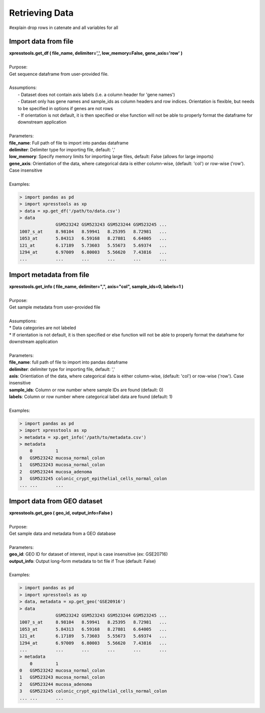 ###############
Retrieving Data
###############
#explain drop rows in catenate and all variables for all


=====================
Import data from file
=====================
| **xpresstools.get_df ( file_name, delimiter=',', low_memory=False, gene_axis='row' )**
|
| Purpose:
| Get sequence dataframe from user-provided file.
|
| Assumptions:
|   - Dataset does not contain axis labels (i.e. a column header for 'gene names')
|   - Dataset only has gene names and sample_ids as column headers and row indices. Orientation is flexible, but needs to be specified in options if genes are not rows
|   - If orientation is not default, it is then specified or else function will not be able to properly format the dataframe for downstream application
|
| Parameters:
| **file_name**: Full path of file to import into pandas dataframe
| **delimiter**: Delimiter type for importing file, default: ','
| **low_memory**: Specify memory limits for importing large files, default: False (allows for large imports)
| **gene_axis**: Orientiation of the data, where categorical data is either column-wise, (default: 'col') or row-wise ('row'). Case insensitive
|
| Examples:

.. ident with TABs
.. code-block:: python

  > import pandas as pd
  > import xpresstools as xp
  > data = xp.get_df('/path/to/data.csv')
  > data
                GSM523242 GSM523243 GSM523244 GSM523245 ...
  1007_s_at     8.98104   8.59941   8.25395   8.72981   ...
  1053_at       5.84313   6.59168   8.27881   6.64005   ...
  121_at        6.17189   5.73603   5.55673   5.69374   ...
  1294_at       6.97009   6.80003   5.56620   7.43816   ...
  ...           ...       ...       ...       ...       ...

=========================
Import metadata from file
=========================
| **xpresstools.get_info ( file_name, delimiter=",", axis="col", sample_ids=0, labels=1 )**
|
| Purpose:
| Get sample metadata from user-provided file
|
| Assumptions:
| * Data categories are not labeled
| * If orientation is not default, it is then specified or else function will not be able to properly format the dataframe for downstream application
|
| Parameters:
| **file_name**: full path of file to import into pandas dataframe
| **delimiter**: delimiter type for importing file, default: ','
| **axis**: Orientiation of the data, where categorical data is either column-wise, (default: 'col') or row-wise ('row'). Case insensitive
| **sample_ids**: Column or row number where sample IDs are found (default: 0)
| **labels**: Column or row number where categorical label data are found (default: 1)
|
| Examples:

.. ident with TABs
.. code-block:: python

  > import pandas as pd
  > import xpresstools as xp
  > metadata = xp.get_info('/path/to/metadata.csv')
  > metadata
      0         1
  0   GSM523242 mucosa_normal_colon
  1   GSM523243 mucosa_normal_colon
  2   GSM523244 mucosa_adenoma
  3   GSM523245 colonic_crypt_epithelial_cells_normal_colon
  ... ...       ...

===================
Import data from GEO dataset
===================
| **xpresstools.get_geo ( geo_id, output_info=False )**
|
| Purpose:
| Get sample data and metadata from a GEO database
|
| Parameters:
| **geo_id**: GEO ID for dataset of interest, input is case insensitive (ex: GSE20716)
| **output_info**: Output long-form metadata to txt file if True (default: False)
|
| Examples:

.. ident with TABs
.. code-block:: python

  > import pandas as pd
  > import xpresstools as xp
  > data, metadata = xp.get_geo('GSE20916')
  > data
                GSM523242 GSM523243 GSM523244 GSM523245 ...
  1007_s_at     8.98104   8.59941   8.25395   8.72981   ...
  1053_at       5.84313   6.59168   8.27881   6.64005   ...
  121_at        6.17189   5.73603   5.55673   5.69374   ...
  1294_at       6.97009   6.80003   5.56620   7.43816   ...
  ...           ...       ...       ...       ...       ...
  > metadata
      0         1
  0   GSM523242 mucosa_normal_colon
  1   GSM523243 mucosa_normal_colon
  2   GSM523244 mucosa_adenoma
  3   GSM523245 colonic_crypt_epithelial_cells_normal_colon
  ... ...       ...
